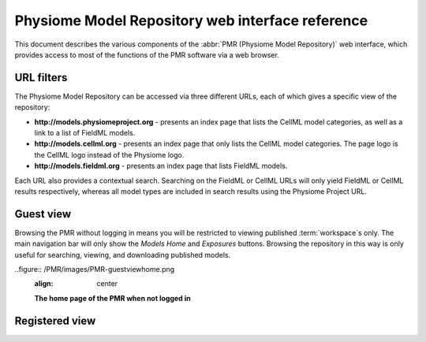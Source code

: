 ﻿.. _PMR-webinterfacereference:

=================================================
Physiome Model Repository web interface reference
=================================================

.. sectionauthor:: Dougal Cowan

This document describes the various components of the :abbr:`PMR (Physiome Model Repository)` web interface, which provides access to most of the functions of the PMR software via a web browser.

URL filters
===========

The Physiome Model Repository can be accessed via three different URLs, each of which gives a specific view of the repository:

* **http://models.physiomeproject.org** - presents an index page that lists the CellML model categories, as well as a link to a list of FieldML models.
* **http://models.cellml.org** - presents an index page that only lists the CellML model categories. The page logo is the CellML logo instead of the Physiome logo.
* **http://models.fieldml.org** - presents an index page that lists FieldML models.

Each URL also provides a contextual search. Searching on the FieldML or CellML URLs will only yield FieldML or CellML results respectively, whereas all model types are included in search results using the Physiome Project URL.

Guest view
==========

Browsing the PMR without logging in means you will be restricted to viewing published :term:`workspace`s only. The main navigation bar will only show the *Models Home* and *Exposures* buttons. Browsing the repository in this way is only useful for searching, viewing, and downloading published models.

..figure:: /PMR/images/PMR-guestviewhome.png
   :align: center
   
   **The home page of the PMR when not logged in**

Registered view
===============

